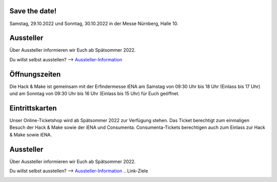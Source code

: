 .. title: Informationen für Besucher
.. slug: besucher
.. date: 2022-06-18 13:15:02 UTC+01:00
.. tags: 
.. category: besucher
.. link: 
.. description: 
.. type: text


.. Seiten-Inhalt



Save the date!
==============

Samstag, 29.10.2022 und Sonntag, 30.10.2022 in der Messe Nürnberg, Halle 10.

Aussteller
==========

Über Aussteller informieren wir Euch ab Spätsommer 2022.

Du willst selbst ausstellen? --> Aussteller-Information_

Öffnungszeiten
===============

Die Hack & Make ist gemeinsam mit der Erfindermesse iENA am Samstag von 09:30 Uhr bis 18 Uhr (Einlass bis 17 Uhr)
und am Sonntag von 09:30 Uhr bis 16 Uhr (Einlass bis 15 Uhr) für Euch geöffnet. 

Eintrittskarten
================

Unser Online-Ticketshop wird ab Spätsommer 2022 zur Verfügung stehen.
Das Ticket berechtigt zum einmaligen Besuch der Hack & Make sowie der iENA und Consumenta. Consumenta-Tickets berechtigen auch zum Einlass
zur Hack & Make sowie iENA.

Aussteller
==========

Über Aussteller informieren wir Euch ab Spätsommer 2022.

Du willst selbst ausstellen? --> Aussteller-Information_
.. Link-Ziele


.. _Aussteller-Information: link://slug/aussteller

.. image:: /assets/img/60pxBlank.svg 

.. _`Shirts und Hoodies`: https://www.seedshirt.de/shop/hackmake

.. _`Tickets`: https://www.messe-ticket.de/AFAG/consumenta2020/Shop

